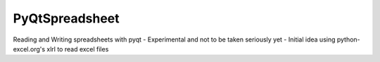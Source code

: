 PyQtSpreadsheet
================

Reading and Writing spreadsheets with pyqt 
- Experimental and not to be taken seriously yet
- Initial idea using python-excel.org's xlrl to read excel files

